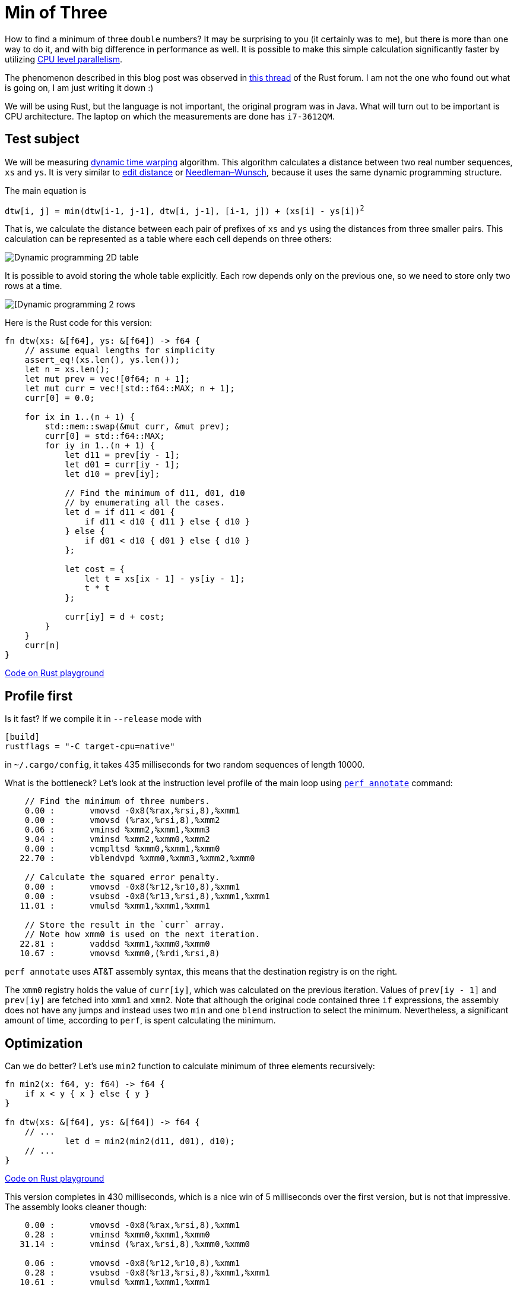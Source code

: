 = Min of Three
:sectanchors:
:page-liquid:
:page-layout: post

How to find a minimum of three `double` numbers?  It may be surprising to you
(it certainly was to me), but there is more than one way to do it, and with big
difference in performance as well. It is possible to make this simple
calculation significantly faster by utilizing
https://en.wikipedia.org/wiki/Superscalar_processor[CPU level parallelism].


:forum-thread: https://users.rust-lang.org/t/performance-issue-with-c-array-like-computation-2-times-worst-than-naive-java/9807

The phenomenon described in this blog post was observed in {forum-thread}[this thread] of the
Rust forum.  I am not the one who found out what is going on, I am just writing
it down :)


We will be using Rust, but the language is not important, the original program
was in Java. What will turn out to be important is CPU architecture.  The laptop
on which the measurements are done has `i7-3612QM`.

== Test subject

:dtw:  https://en.wikipedia.org/wiki/Dynamic_time_warping
:edit-distance: https://en.wikipedia.org/wiki/Wagner%E2%80%93Fischer_algorithm
:nw: https://en.wikipedia.org/wiki/Needleman%E2%80%93Wunsch_algorithm

We will be measuring {dtw}[dynamic time warping] algorithm. This algorithm
calculates a distance between two real number sequences, `xs` and `ys`. It is
very similar to {edit-distance}[edit distance] or {nw}[Needleman–Wunsch], because it uses the same
dynamic programming structure.


The main equation is


[subs=+quotes]
----
dtw[i, j] = min(dtw[i-1, j-1], dtw[i, j-1], [i-1, j]) + (xs[i] - ys[i])^2^
----


That is, we calculate the distance between each pair of prefixes of `xs` and `ys`
using the distances from three smaller pairs. This calculation can be represented
as a table where each cell depends on three others:

image::/assets/min3_table.png[Dynamic programming 2D table,align="center"]

It is possible to avoid storing the whole table explicitly. Each row depends
only on the previous one, so we need to store only two rows at a time.

image::/assets/min3_rows.png[[Dynamic programming 2 rows,align="center"]

Here is the Rust code for this version:

[source,rust]
----
fn dtw(xs: &[f64], ys: &[f64]) -> f64 {
    // assume equal lengths for simplicity
    assert_eq!(xs.len(), ys.len());
    let n = xs.len();
    let mut prev = vec![0f64; n + 1];
    let mut curr = vec![std::f64::MAX; n + 1];
    curr[0] = 0.0;

    for ix in 1..(n + 1) {
        std::mem::swap(&mut curr, &mut prev);
        curr[0] = std::f64::MAX;
        for iy in 1..(n + 1) {
            let d11 = prev[iy - 1];
            let d01 = curr[iy - 1];
            let d10 = prev[iy];

            // Find the minimum of d11, d01, d10
            // by enumerating all the cases.
            let d = if d11 < d01 {
                if d11 < d10 { d11 } else { d10 }
            } else {
                if d01 < d10 { d01 } else { d10 }
            };

            let cost = {
                let t = xs[ix - 1] - ys[iy - 1];
                t * t
            };

            curr[iy] = d + cost;
        }
    }
    curr[n]
}
----
http://play.rust-lang.org/?gist=3d42c67904441279c4cbb1708fb35a06&version=stable[Code on Rust playground]


== Profile first

Is it fast? If we compile it in `--release` mode with

----
[build]
rustflags = "-C target-cpu=native"
----

in `~/.cargo/config`, it takes 435 milliseconds for two
random sequences of length 10000.

:perf: https://perf.wiki.kernel.org/index.php/Main_Page

What is the bottleneck? Let's look at the instruction level profile of the main
loop using {perf}[`perf annotate`] command:



----
    // Find the minimum of three numbers.
    0.00 :       vmovsd -0x8(%rax,%rsi,8),%xmm1
    0.00 :       vmovsd (%rax,%rsi,8),%xmm2
    0.06 :       vminsd %xmm2,%xmm1,%xmm3
    9.04 :       vminsd %xmm2,%xmm0,%xmm2
    0.00 :       vcmpltsd %xmm0,%xmm1,%xmm0
   22.70 :       vblendvpd %xmm0,%xmm3,%xmm2,%xmm0

    // Calculate the squared error penalty.
    0.00 :       vmovsd -0x8(%r12,%r10,8),%xmm1
    0.00 :       vsubsd -0x8(%r13,%rsi,8),%xmm1,%xmm1
   11.01 :       vmulsd %xmm1,%xmm1,%xmm1

    // Store the result in the `curr` array.
    // Note how xmm0 is used on the next iteration.
   22.81 :       vaddsd %xmm1,%xmm0,%xmm0
   10.67 :       vmovsd %xmm0,(%rdi,%rsi,8)
----

`perf annotate` uses AT&T assembly syntax, this means that the destination
registry is on the right.

The `xmm0` registry holds the value of `curr[iy]`, which was calculated on the
previous iteration. Values of `prev[iy - 1]` and `prev[iy]` are fetched into
`xmm1` and `xmm2`. Note that although the original code contained three `if`
expressions, the assembly does not have any jumps and instead uses two `min` and
one `blend` instruction to select the minimum. Nevertheless, a significant
amount of time, according to `perf`, is spent calculating the minimum.


== Optimization

Can we do better? Let's use `min2` function to calculate minimum of three
elements recursively:

[source,rust]
----
fn min2(x: f64, y: f64) -> f64 {
    if x < y { x } else { y }
}

fn dtw(xs: &[f64], ys: &[f64]) -> f64 {
    // ...
            let d = min2(min2(d11, d01), d10);
    // ...
}
----

http://play.integer32.com/?gist=c69968bb572f2973b1c314f92e4fb332&version=stable[Code on Rust playground]

This version completes in 430 milliseconds, which is a nice win of 5
milliseconds over the first version, but is not that impressive. The assembly
looks cleaner though:

----
    0.00 :       vmovsd -0x8(%rax,%rsi,8),%xmm1
    0.28 :       vminsd %xmm0,%xmm1,%xmm0
   31.14 :       vminsd (%rax,%rsi,8),%xmm0,%xmm0

    0.06 :       vmovsd -0x8(%r12,%r10,8),%xmm1
    0.28 :       vsubsd -0x8(%r13,%rsi,8),%xmm1,%xmm1
   10.61 :       vmulsd %xmm1,%xmm1,%xmm1

   23.29 :       vaddsd %xmm1,%xmm0,%xmm0
   11.11 :       vmovsd %xmm0,(%rdi,%rsi,8)
----


Up to this point it was a rather boring blog post about Rust with some assembly
thrown in. But let's tweak the last variant just a little bit ...

[source,rust]
----
fn dtw(xs: &[f64], ys: &[f64]) -> f64 {
    // ...
            // Swap d10 and d01.
            let d = min2(min2(d11, d10), d01);
    // ...
}
----

http://play.integer32.com/?gist=caf7609db82341fb7ccf13033738232e&version=stable[Code on Rust playground]

This version takes only 287 milliseconds to run, which is roughly 1.5 times
faster than the previous one! However, the assembly looks almost the same ...

----
    0.08 :       vmovsd -0x8(%rax,%rsi,8),%xmm1
    0.17 :       vminsd (%rax,%rsi,8),%xmm1,%xmm1
   16.40 :       vminsd %xmm0,%xmm1,%xmm0

    0.00 :       vmovsd -0x8(%r12,%r10,8),%xmm1
    0.17 :       vsubsd -0x8(%r13,%rsi,8),%xmm1,%xmm1
   18.24 :       vmulsd %xmm1,%xmm1,%xmm1

   17.15 :       vaddsd %xmm1,%xmm0,%xmm0
   15.82 :       vmovsd %xmm0,(%rdi,%rsi,8)
----

The only difference is that two `vminsd` instructions are swapped.
But it is definitely much faster.


== A possible explanation

:answer: https://users.rust-lang.org/t/performance-issue-with-c-array-like-computation-2-times-worst-than-naive-java/9807/30?u=matklad

:popper: https://en.wikipedia.org/wiki/Falsifiability

A possible explanation is a synergy of CPU level parallelism and speculative
execution. It was proposed by {answer}[@krdln and @vitalyd]. I don't know how to
{popper}[falsify] it, but it at least looks plausible to me!

Imagine for a second that instead of `vminsd %xmm0,%xmm1,%xmm0` instruction
in the preceding assembly there is just `vmovsd %xmm1,%xmm0`. That is, we don't
use `xmm0` from the previous iteration at all! This corresponds to the following
update rule:

image::/assets/min3_par.png[Parallel update,align="center"]

The important property of this update rule is that CPU can calculate two cells
simultaneously in parallel, because there is no data dependency between
`curr[i]` and `curr[i + 1]`.

We do have `vminsd %xmm0,%xmm1,%xmm0`, but it is equivalent to `vmovsd
%xmm1,%xmm0` if `xmm1` is smaller than `xmm0`. And this is often the case:
`xmm1` holds the minimum of upper and diagonal cell, so it is likely to be less
then a single cell to the left. Also, the diagonal path is taken slightly more
often then the two alternatives, which adds to the bias.

So it looks like the CPU is able to speculatively execute `vminsd` and
parallelise the following computation based on this speculation! Isn't that
awesome?


== Further directions


It's interesting that we can make the computation truly parallel if we update
the cells diagonally:

image::/assets/min3_diag.png[Diagonal update,align="center"]

:part2: link:{{ site.baseurl }}{% post_url 2017-03-18-min-of-three-part-2 %}

This is explored in {part2}[the second part] of this post.

== Conclusion

Despite the fact that Rust is a high level language, there is a strong
correlation between the source code and the generated assembly. Small tweaks to
the source result in the small changes to the assembly with potentially big
implications for performance. Also, `perf` is great!

That's all :)
